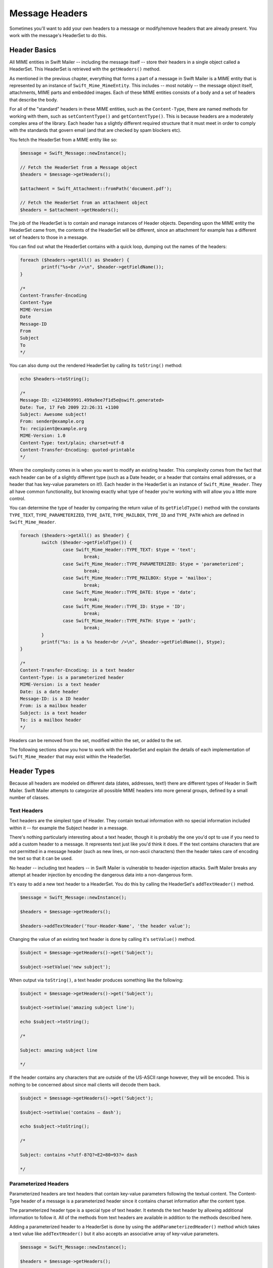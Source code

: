 Message Headers
===============

Sometimes you'll want to add your own headers to a message or modify/remove
headers that are already present. You work with the message's HeaderSet to do
this.

Header Basics
-------------

All MIME entities in Swift Mailer -- including the message itself --
store their headers in a single object called a HeaderSet. This HeaderSet is
retrieved with the ``getHeaders()`` method.

As mentioned in the previous chapter, everything that forms a part of a message
in Swift Mailer is a MIME entity that is represented by an instance of
``Swift_Mime_MimeEntity``. This includes -- most notably -- the message object
itself, attachments, MIME parts and embedded images. Each of these MIME entities
consists of a body and a set of headers that describe the body.

For all of the "standard" headers in these MIME entities, such as the
``Content-Type``, there are named methods for working with them, such as
``setContentType()`` and ``getContentType()``. This is because headers are a
moderately complex area of the library. Each header has a slightly different
required structure that it must meet in order to comply with the standards that
govern email (and that are checked by spam blockers etc).

You fetch the HeaderSet from a MIME entity like so:

.. code-block:: php

		$message = Swift_Message::newInstance();

		// Fetch the HeaderSet from a Message object
		$headers = $message->getHeaders();

		$attachment = Swift_Attachment::fromPath('document.pdf');

		// Fetch the HeaderSet from an attachment object
		$headers = $attachment->getHeaders();

The job of the HeaderSet is to contain and manage instances of Header objects.
Depending upon the MIME entity the HeaderSet came from, the contents of the
HeaderSet will be different, since an attachment for example has a different
set of headers to those in a message.

You can find out what the HeaderSet contains with a quick loop, dumping out
the names of the headers:

.. code-block:: php

		foreach ($headers->getAll() as $header) {
			printf("%s<br />\n", $header->getFieldName());
		}

		/*
		Content-Transfer-Encoding
		Content-Type
		MIME-Version
		Date
		Message-ID
		From
		Subject
		To
		*/

You can also dump out the rendered HeaderSet by calling its ``toString()``
method:

.. code-block:: php

		echo $headers->toString();

		/*
		Message-ID: <1234869991.499a9ee7f1d5e@swift.generated>
		Date: Tue, 17 Feb 2009 22:26:31 +1100
		Subject: Awesome subject!
		From: sender@example.org
		To: recipient@example.org
		MIME-Version: 1.0
		Content-Type: text/plain; charset=utf-8
		Content-Transfer-Encoding: quoted-printable
		*/

Where the complexity comes in is when you want to modify an existing header.
This complexity comes from the fact that each header can be of a slightly
different type (such as a Date header, or a header that contains email
addresses, or a header that has key-value parameters on it!). Each header in the
HeaderSet is an instance of ``Swift_Mime_Header``. They all have common
functionality, but knowing exactly what type of header you're working with will
allow you a little more control.

You can determine the type of header by comparing the return value of its
``getFieldType()`` method with the constants ``TYPE_TEXT``,
``TYPE_PARAMETERIZED``, ``TYPE_DATE``, ``TYPE_MAILBOX``, ``TYPE_ID`` and
``TYPE_PATH`` which are defined in ``Swift_Mime_Header``.


.. code-block:: php

		foreach ($headers->getAll() as $header) {
			switch ($header->getFieldType()) {
				case Swift_Mime_Header::TYPE_TEXT: $type = 'text';
					break;
				case Swift_Mime_Header::TYPE_PARAMETERIZED: $type = 'parameterized';
					break;
				case Swift_Mime_Header::TYPE_MAILBOX: $type = 'mailbox';
					break;
				case Swift_Mime_Header::TYPE_DATE: $type = 'date';
					break;
				case Swift_Mime_Header::TYPE_ID: $type = 'ID';
					break;
				case Swift_Mime_Header::TYPE_PATH: $type = 'path';
					break;
			}
			printf("%s: is a %s header<br />\n", $header->getFieldName(), $type);
		}

		/*
		Content-Transfer-Encoding: is a text header
		Content-Type: is a parameterized header
		MIME-Version: is a text header
		Date: is a date header
		Message-ID: is a ID header
		From: is a mailbox header
		Subject: is a text header
		To: is a mailbox header
		*/

Headers can be removed from the set, modified within the set, or added to the
set.

The following sections show you how to work with the HeaderSet and explain the
details of each implementation of ``Swift_Mime_Header`` that may
exist within the HeaderSet.

Header Types
------------

Because all headers are modeled on different data (dates, addresses, text!)
there are different types of Header in Swift Mailer. Swift Mailer attempts to
categorize all possible MIME headers into more general groups, defined by a
small number of classes.

Text Headers
~~~~~~~~~~~~

Text headers are the simplest type of Header. They contain textual information
with no special information included within it -- for example the Subject
header in a message.

There's nothing particularly interesting about a text header, though it is
probably the one you'd opt to use if you need to add a custom header to a
message. It represents text just like you'd think it does. If the text
contains characters that are not permitted in a message header (such as new
lines, or non-ascii characters) then the header takes care of encoding the
text so that it can be used.

No header -- including text headers -- in Swift Mailer is vulnerable to
header-injection attacks. Swift Mailer breaks any attempt at header injection by
encoding the dangerous data into a non-dangerous form.

It's easy to add a new text header to a HeaderSet. You do this by calling the
HeaderSet's ``addTextHeader()`` method.

.. code-block:: php

		$message = Swift_Message::newInstance();

		$headers = $message->getHeaders();

		$headers->addTextHeader('Your-Header-Name', 'the header value');

Changing the value of an existing text header is done by calling it's
``setValue()`` method.

.. code-block:: php

		$subject = $message->getHeaders()->get('Subject');

		$subject->setValue('new subject');

When output via ``toString()``, a text header produces something like the
following:

.. code-block:: php

		$subject = $message->getHeaders()->get('Subject');

		$subject->setValue('amazing subject line');

		echo $subject->toString();

		/*

		Subject: amazing subject line

		*/

If the header contains any characters that are outside of the US-ASCII range
however, they will be encoded. This is nothing to be concerned about since
mail clients will decode them back.

.. code-block:: php

		$subject = $message->getHeaders()->get('Subject');

		$subject->setValue('contains – dash');

		echo $subject->toString();

		/*

		Subject: contains =?utf-8?Q?=E2=80=93?= dash

		*/

Parameterized Headers
~~~~~~~~~~~~~~~~~~~~~

Parameterized headers are text headers that contain key-value parameters
following the textual content. The Content-Type header of a message is a
parameterized header since it contains charset information after the content
type.

The parameterized header type is a special type of text header. It extends the
text header by allowing additional information to follow it. All of the methods
from text headers are available in addition to the methods described here.

Adding a parameterized header to a HeaderSet is done by using the
``addParameterizedHeader()`` method which takes a text value like
``addTextHeader()`` but it also accepts an associative array of
key-value parameters.

.. code-block:: php

		$message = Swift_Message::newInstance();

		$headers = $message->getHeaders();

		$headers->addParameterizedHeader(
			'Header-Name', 'header value',
			array('foo' => 'bar')
			);

To change the text value of the header, call it's ``setValue()`` method just as
you do with text headers.

To change the parameters in the header, call the header's ``setParameters()``
method or the ``setParameter()`` method (note the pluralization).

.. code-block:: php

		$type = $message->getHeaders()->get('Content-Type');

		// setParameters() takes an associative array
		$type->setParameters(array(
			'name' => 'file.txt',
			'charset' => 'iso-8859-1'
			));

		// setParameter() takes two args for $key and $value
		$type->setParameter('charset', 'iso-8859-1');

When output via ``toString()``, a parameterized header produces something like
the following:

.. code-block:: php

		$type = $message->getHeaders()->get('Content-Type');

		$type->setValue('text/html');
		$type->setParameter('charset', 'utf-8');

		echo $type->toString();

		/*

		Content-Type: text/html; charset=utf-8

		*/

If the header contains any characters that are outside of the US-ASCII range
however, they will be encoded, just like they are for text headers. This is
nothing to be concerned about since mail clients will decode them back.
Likewise, if the parameters contain any non-ascii characters they will be
encoded so that they can be transmitted safely.

.. code-block:: php

		$attachment = Swift_Attachment::newInstance();

		$disp = $attachment->getHeaders()->get('Content-Disposition');

		$disp->setValue('attachment');
		$disp->setParameter('filename', 'report–may.pdf');

		echo $disp->toString();

		/*

		Content-Disposition: attachment; filename*=utf-8''report%E2%80%93may.pdf

		*/

Date Headers
~~~~~~~~~~~~

Date headers contains an RFC 2822 formatted date (i.e. what PHP's ``date('r')``
returns). They are used anywhere a date or time is needed to be presented as a
message header.

The data on which a date header is modeled is simply a UNIX timestamp such as
that returned by ``time()`` or ``strtotime()``.	The timestamp is used to create
a correctly structured RFC 2822 formatted date such as
``Tue, 17 Feb 2009 22:26:31 +1100``.

The obvious place this header type is used is in the ``Date:`` header of the
message itself.

It's easy to add a new date header to a HeaderSet.	You do this by calling
the HeaderSet's ``addDateHeader()`` method.

.. code-block:: php

		$message = Swift_Message::newInstance();

		$headers = $message->getHeaders();

		$headers->addDateHeader('Your-Header-Name', strtotime('3 days ago'));

Changing the value of an existing date header is done by calling it's
``setTimestamp()`` method.

.. code-block:: php

		$date = $message->getHeaders()->get('Date');

		$date->setTimestamp(time());

When output via ``toString()``, a date header produces something like the
following:

.. code-block:: php

		$date = $message->getHeaders()->get('Date');

		echo $date->toString();

		/*

		Date: Wed, 18 Feb 2009 13:35:02 +1100

		*/

Mailbox (e-mail address) Headers
~~~~~~~~~~~~~~~~~~~~~~~~~~~~~~~~

Mailbox headers contain one or more email addresses, possibly with
personalized names attached to them. The data on which they are modeled is
represented by an associative array of email addresses and names.

Mailbox headers are probably the most complex header type to understand in
Swift Mailer because they accept their input as an array which can take various
forms, as described in the previous chapter.

All of the headers that contain e-mail addresses in a message -- with the
exception of ``Return-Path:`` which has a stricter syntax -- use this header
type. That is, ``To:``, ``From:`` etc.

You add a new mailbox header to a HeaderSet by calling the HeaderSet's
``addMailboxHeader()`` method.

.. code-block:: php

		$message = Swift_Message::newInstance();

		$headers = $message->getHeaders();

		$headers->addMailboxHeader('Your-Header-Name', array(
			'person1@example.org' => 'Person Name One',
			'person2@example.org',
			'person3@example.org',
			'person4@example.org' => 'Another named person'
			));

Changing the value of an existing mailbox header is done by calling it's
``setNameAddresses()`` method.

.. code-block:: php

		$to = $message->getHeaders()->get('To');

		$to->setNameAddresses(array(
			'joe@example.org' => 'Joe Bloggs',
			'john@example.org' => 'John Doe',
			'no-name@example.org'
			));

If you don't wish to concern yourself with the complicated accepted input
formats accepted by ``setNameAddresses()`` as described in the previous chapter
and you only want to set one or more addresses (not names) then you can just
use the ``setAddresses()`` method instead.

.. code-block:: php

		$to = $message->getHeaders()->get('To');

		$to->setAddresses(array(
			'joe@example.org',
			'john@example.org',
			'no-name@example.org'
			));

.. note::

		Both methods will accept the above input format in practice.

If all you want to do is set a single address in the header, you can use a
string as the input parameter to ``setAddresses()`` and/or
``setNameAddresses()``.

.. code-block:: php

		$to = $message->getHeaders()->get('To');

		$to->setAddresses('joe-bloggs@example.org');

When output via ``toString()``, a mailbox header produces something like the
following:

.. code-block:: php

		$to = $message->getHeaders()->get('To');

		$to->setNameAddresses(array(
			'person1@example.org' => 'Name of Person',
			'person2@example.org',
			'person3@example.org' => 'Another Person'
		));

		echo $to->toString();

		/*

		To: Name of Person <person1@example.org>, person2@example.org, Another Person
		 <person3@example.org>

		*/

ID Headers
~~~~~~~~~~

ID headers contain identifiers for the entity (or the message). The most
notable ID header is the Message-ID header on the message itself.

An ID that exists inside an ID header looks more-or-less less like an email
address.	For example, ``<1234955437.499becad62ec2@example.org>``.
The part to the left of the @ sign is usually unique, based on the current time
and some random factor. The part on the right is usually a domain name.

Any ID passed to the header's ``setId()`` method absolutely MUST conform to
this structure, otherwise you'll get an Exception thrown at you by Swift Mailer
(a ``Swift_RfcComplianceException``).	This is to ensure that the generated
email complies with relevant RFC documents and therefore is less likely to be
blocked as spam.

It's easy to add a new ID header to a HeaderSet.	You do this by calling
the HeaderSet's ``addIdHeader()`` method.

.. code-block:: php

		$message = Swift_Message::newInstance();

		$headers = $message->getHeaders();

		$headers->addIdHeader('Your-Header-Name', '123456.unqiue@example.org');

Changing the value of an existing date header is done by calling its
``setId()`` method.

.. code-block:: php

		$msgId = $message->getHeaders()->get('Message-ID');

		$msgId->setId(time() . '.' . uniqid('thing') . '@example.org');

When output via ``toString()``, an ID header produces something like the
following:

.. code-block:: php

		$msgId = $message->getHeaders()->get('Message-ID');

		echo $msgId->toString();

		/*

		Message-ID: <1234955437.499becad62ec2@example.org>

		*/

Path Headers
~~~~~~~~~~~~

Path headers are like very-restricted mailbox headers. They contain a single
email address with no associated name. The Return-Path header of a message is
a path header.

You add a new path header to a HeaderSet by calling the HeaderSet's
``addPathHeader()`` method.

.. code-block:: php

		$message = Swift_Message::newInstance();

		$headers = $message->getHeaders();

		$headers->addPathHeader('Your-Header-Name', 'person@example.org');


Changing the value of an existing path header is done by calling its
``setAddress()`` method.

.. code-block:: php

		$return = $message->getHeaders()->get('Return-Path');

		$return->setAddress('my-address@example.org');

When output via ``toString()``, a path header produces something like the
following:

.. code-block:: php

		$return = $message->getHeaders()->get('Return-Path');

		$return->setAddress('person@example.org');

		echo $return->toString();

		/*

		Return-Path: <person@example.org>

		*/

Header Operations
-----------------

Working with the headers in a message involves knowing how to use the methods
on the HeaderSet and on the individual Headers within the HeaderSet.

Adding new Headers
~~~~~~~~~~~~~~~~~~

New headers can be added to the HeaderSet by using one of the provided
``add..Header()`` methods.

To add a header to a MIME entity (such as the message):

Get the HeaderSet from the entity by via its ``getHeaders()`` method.

* Add the header to the HeaderSet by calling one of the ``add..Header()``
	methods.

The added header will appear in the message when it is sent.

.. code-block:: php

		// Adding a custom header to a message
		$message = Swift_Message::newInstance();
		$headers = $message->getHeaders();
		$headers->addTextHeader('X-Mine', 'something here');

		// Adding a custom header to an attachment
		$attachment = Swift_Attachment::fromPath('/path/to/doc.pdf');
		$attachment->getHeaders()->addDateHeader('X-Created-Time', time());

Retrieving Headers
~~~~~~~~~~~~~~~~~~

Headers are retrieved through the HeaderSet's ``get()`` and ``getAll()``
methods.

To get a header, or several headers from a MIME entity:

* Get the HeaderSet from the entity by via its ``getHeaders()`` method.

* Get the header(s) from the HeaderSet by calling either ``get()`` or
	``getAll()``.

When using ``get()`` a single header is returned that matches the name (case
insensitive) that is passed to it. When using ``getAll()`` with a header name,
an array of headers with that name are returned. Calling ``getAll()`` with no
arguments returns an array of all headers present in the entity.

.. note::

		It's valid for some headers to appear more than once in a message (e.g.
		the Received header). For this reason ``getAll()`` exists to fetch all
		headers with a specified name. In addition, ``get()`` accepts an optional
		numerical index, starting from zero to specify which header you want more
		specifically.

.. note::

		If you want to modify the contents of the header and you don't know for
		sure what type of header it is then you may need to check the type by
		calling its ``getFieldType()`` method.

		.. code-block:: php

				$headers = $message->getHeaders();

				// Get the To: header
				$toHeader = $headers->get('To');

				// Get all headers named "X-Foo"
				$fooHeaders = $headers->getAll('X-Foo');

				// Get the second header named "X-Foo"
				$foo = $headers->get('X-Foo', 1);

				// Get all headers that are present
				$all = $headers->getAll();

Check if a Header Exists
~~~~~~~~~~~~~~~~~~~~~~~~

You can check if a named header is present in a HeaderSet by calling its
``has()`` method.

To check if a header exists:

* Get the HeaderSet from the entity by via its ``getHeaders()`` method.

* Call the HeaderSet's ``has()`` method specifying the header you're looking
	for.

If the header exists, ``true`` will be returned or ``false`` if not.

.. note::

		It's valid for some headers to appear more than once in a message (e.g.
		the Received header). For this reason ``has()`` accepts an optional
		numerical index, starting from zero to specify which header you want to
		check more specifically.

		.. code-block:: php

				$headers = $message->getHeaders();

				// Check if the To: header exists
				if ($headers->has('To')) {
					echo 'To: exists';
				}

				// Check if an X-Foo header exists twice (i.e. check for the 2nd one)
				if ($headers->has('X-Foo', 1)) {
					echo 'Second X-Foo header exists';
				}

Removing Headers
~~~~~~~~~~~~~~~~

Removing a Header from the HeaderSet is done by calling the HeaderSet's
``remove()`` or ``removeAll()`` methods.

To remove an existing header:

* Get the HeaderSet from the entity by via its ``getHeaders()`` method.

* Call the HeaderSet's ``remove()`` or ``removeAll()`` methods specifying the
	header you want to remove.

When calling ``remove()`` a single header will be removed. When calling
``removeAll()`` all headers with the given name will be removed. If no headers
exist with the given name, no errors will occur.

.. note::

		It's valid for some headers to appear more than once in a message (e.g.
		the Received header). For this reason ``remove()`` accepts an optional
		numerical index, starting from zero to specify which header you want to
		check more specifically. For the same reason, ``removeAll()`` exists to
		remove all headers that have the given name.

		.. code-block:: php

				$headers = $message->getHeaders();

				// Remove the Subject: header
				$headers->remove('Subject');

				// Remove all X-Foo headers
				$headers->removeAll('X-Foo');

				// Remove only the second X-Foo header
				$headers->remove('X-Foo', 1);

Modifying a Header's Content
~~~~~~~~~~~~~~~~~~~~~~~~~~~~

To change a Header's content you should know what type of header it is and then
call it's appropriate setter method. All headers also have a
``setFieldBodyModel()`` method that accepts a mixed parameter and delegates to
the correct setter.

To modify an existing header:

* Get the HeaderSet from the entity by via its ``getHeaders()`` method.

* Get the Header by using the HeaderSet's ``get()``.

* Call the Header's appropriate setter method or call the header's
	``setFieldBodyModel()`` method.

The header will be updated inside the HeaderSet and the changes will be seen
when the message is sent.

.. code-block:: php

		$headers = $message->getHeaders();

		// Change the Subject: header
		$subj = $headers->get('Subject');
		$subj->setValue('new subject here');

		// Change the To: header
		$to = $headers->get('To');
		$to->setNameAddresses(array(
			'person@example.org' => 'Person',
			'thing@example.org'
		));

		// Using the setFieldBodyModel() just delegates to the correct method
		// So here to calls setNameAddresses()
		$to->setFieldBodyModel(array(
			'person@example.org' => 'Person',
			'thing@example.org'
		));
